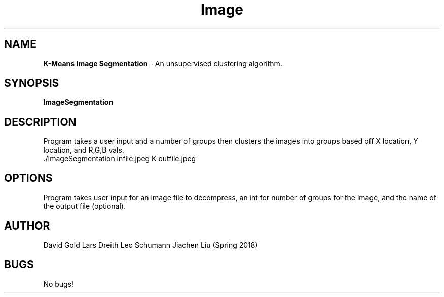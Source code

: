 .\" Man page for image segmentation
.\" David Gold 4/15/18
.TH Image Segmentation  1 "15 May 2018" "CSCI 241" "Oberlin College"

.SH NAME
.B K-Means Image Segmentation
\- An unsupervised clustering algorithm.
.SH SYNOPSIS
.B ImageSegmentation
.SH DESCRIPTION
 Program takes a user input and a number of groups then clusters the images into groups based off X location, Y location, and R,G,B vals.
.SP
 ./ImageSegmentation infile.jpeg K outfile.jpeg
.SH OPTIONS
Program takes user input for an image file to decompress, an int for number of groups for the image, and the name of the output file (optional).  
.SH AUTHOR
David Gold Lars Dreith Leo Schumann Jiachen Liu (Spring 2018)
.SH BUGS
No bugs!

